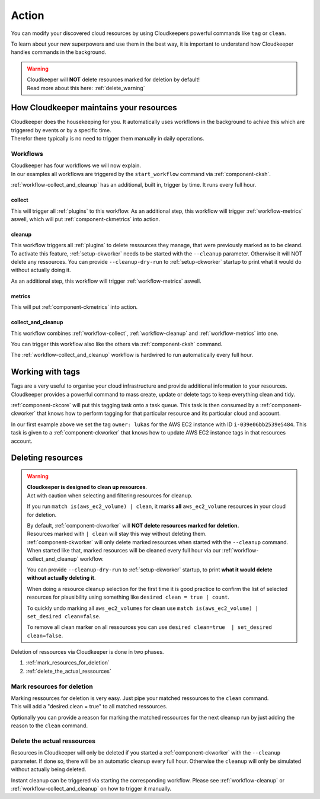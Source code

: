 .. _action:

======
Action
======

You can modify your discovered cloud resources by using Cloudkeepers powerful commands like ``tag`` or ``clean``.

To learn about your new superpowers and use them in the best way, it is important to understand how Cloudkeeper handles commands in the background.

.. warning::
    | Cloudkeeper will **NOT** delete resources marked for deletion by default!
    | Read more about this here: :ref:`delete_warning`

How Cloudkeeper maintains your resources
****************************************

| Cloudkeeper does the housekeeping for you. It automatically uses workflows in the background to achive this which are triggered by events or by a specific time.
| Therefor there typically is no need to trigger them manually in daily operations.

Workflows
=========

| Cloudkeeper has four workflows we will now explain.
| In our examples all workflows are triggered by the ``start_workflow`` command via :ref:`component-cksh`.

:ref:`workflow-collect_and_cleanup` has an additional, built in, trigger by time. It runs every full hour.

.. _workflow-collect:

collect
-------
.. code-block::
    :caption: Start collect workflow
    
        > start_workflow collect
        
This will trigger all :ref:`plugins` to this workflow.
As an additional step, this workflow will trigger :ref:`workflow-metrics` aswell, which will put :ref:`component-ckmetrics` into action.

.. _workflow-cleanup:

cleanup
-------

This workflow triggers all :ref:`plugins` to delete ressources they manage, that were previously marked as to be cleand.
To activate this feature, :ref:`setup-ckworker` needs to be started with the ``--cleanup`` parameter.
Otherwise it will NOT delete any ressources.
You can provide ``--cleanup-dry-run`` to :ref:`setup-ckworker` startup to print what it would do without actually doing it.

.. code-block::
    :caption: Start cleanup workflow
    
        > start_workflow cleanup
        
As an additional step, this workflow will trigger :ref:`workflow-metrics` aswell.

.. _workflow-metrics:

metrics
-------

.. code-block::
    :caption: Start metrics workflow
    
        > start_workflow metrics
        
This will put :ref:`component-ckmetrics` into action.

.. _workflow-collect_and_cleanup:

collect_and_cleanup
-------------------
This workflow combines :ref:`workflow-collect`, :ref:`workflow-cleanup` and :ref:`workflow-metrics` into one.

You can trigger this workflow also like the others via :ref:`component-cksh` command.

.. code-block::
    :caption: Start collect_and_cleanup workflow
    
        > start_workflow collect_and_cleanup

The :ref:`workflow-collect_and_cleanup` workflow is hardwired to run automatically every full hour.


.. _action_tags:

Working with tags
*****************

Tags are a very useful to organise your cloud infrastructure and provide additional information to your resources.
Cloudkeeper provides a powerful command to mass create, update or delete tags to keep everything clean and tidy.

.. code-block:: bash
    :caption: update tag ``owner`` of instance ``i-039e06bb2539e5484`` if present, create if new.

    match id = i-039e06bb2539e5484 | tag update owner lukas

.. code-block:: bash
    :caption: delete tag ``owner`` from instance ``i-039e06bb2539e5484``

    match id = i-039e06bb2539e5484 | tag delete owner

:ref:`component-ckcore` will put this tagging task onto a task queue. This task is then consumed by a :ref:`component-ckworker` that knows how to perform tagging for that particular resource and its particular cloud and account.

In our first example above we set the tag ``owner: lukas`` for the AWS EC2 instance with ID ``i-039e06bb2539e5484``.
This task is given to a :ref:`component-ckworker` that knows how to update AWS EC2 instance tags in that resources account.

.. _delete_warning:

Deleting resources
******************

.. warning::

    | **Cloudkeeper is designed to clean up resources**.
    | Act with caution when selecting and filtering resources for cleanup.
    
    If you run ``match is(aws_ec2_volume) | clean``, it marks **all** ``aws_ec2_volume`` resources in your cloud for deletion.

    | By default, :ref:`component-ckworker` will **NOT delete resources marked for deletion.**
    | Resources marked with ``| clean`` will stay this way without deleting them.

    | :ref:`component-ckworker` will only delete marked resources when started with the ``--cleanup`` command.
    | When started like that, marked resources will be cleaned every full hour via our :ref:`workflow-collect_and_cleanup` workflow.
    
    You can provide ``--cleanup-dry-run`` to :ref:`setup-ckworker` startup, to print **what it would delete without actually deleting it**.

    When doing a resource cleanup selection for the first time it is good practice to confirm the list of selected resources for plausibility using something like ``desired clean = true | count``.

    To quickly undo marking all ``aws_ec2_volumes`` for clean use ``match is(aws_ec2_volume) | set_desired clean=false``.
    
    To remove all clean marker on all ressources you can use ``desired clean=true  | set_desired clean=false``.


Deletion of ressources via Cloudkeeper is done in two phases.

#. :ref:`mark_resources_for_deletion`
#. :ref:`delete_the_actual_ressources`

.. _mark_resources_for_deletion:

Mark resources for deletion
===========================

| Marking ressources for deletion is very easy. Just pipe your matched ressources to the ``clean`` command.
| This will add a "desired.clean = true" to all matched ressources.

Optionally you can provide a reason for marking the matched ressources for the next cleanup run by just adding the reason to the ``clean`` command.

.. code-block:: bash
    :caption: Mark all unused EBS volume older than 30 days that had no IO in the past 7d

    match is(volume) and ctime < -30d and atime < -7d and mtime < -7d and volume_status = available | clean "older than 30d with more then 7d of not beeing used"

.. _delete_the_actual_ressources:

Delete the actual ressources
============================

Resources in Cloudkeeper will only be deleted if you started a :ref:`component-ckworker` with the ``--cleanup`` parameter.
If done so, there will be an automatic cleanup every full hour.
Otherwise the ``cleanup`` will only be simulated without actually being deleted.

Instant cleanup can be triggered via starting the corresponding workflow.
Please see :ref:`workflow-cleanup` or :ref:`workflow-collect_and_cleanup` on how to trigger it manually.

